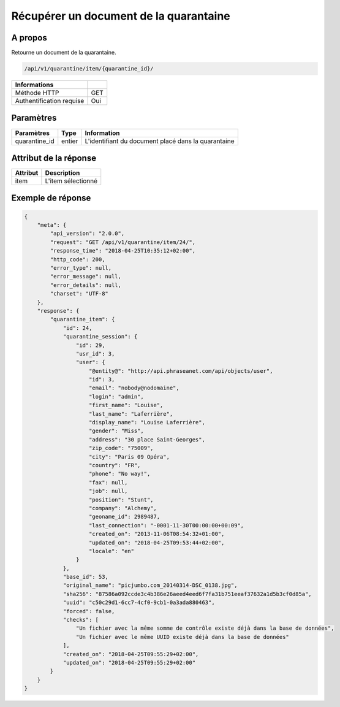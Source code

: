 Récupérer un document de la quarantaine
=======================================

A propos
--------

Retourne un document de la quarantaine.

.. code-block:: bash

    /api/v1/quarantine/item/{quarantine_id}/

========================== =====
 Informations
========================== =====
 Méthode HTTP               GET
 Authentification requise   Oui
========================== =====

Paramètres
----------

======================== ============== =============
 Paramètres               Type           Information
======================== ============== =============
 quarantine_id            entier         L'identifiant du document placé dans la quarantaine
======================== ============== =============

Attribut de la réponse
----------------------

============== ================================
 Attribut       Description
============== ================================
 item           L'item sélectionné
============== ================================

Exemple de réponse
------------------

.. code-block:: javascript

    {
        "meta": {
            "api_version": "2.0.0",
            "request": "GET /api/v1/quarantine/item/24/",
            "response_time": "2018-04-25T10:35:12+02:00",
            "http_code": 200,
            "error_type": null,
            "error_message": null,
            "error_details": null,
            "charset": "UTF-8"
        },
        "response": {
            "quarantine_item": {
                "id": 24,
                "quarantine_session": {
                    "id": 29,
                    "usr_id": 3,
                    "user": {
                        "@entity@": "http://api.phraseanet.com/api/objects/user",
                        "id": 3,
                        "email": "nobody@nodomaine",
                        "login": "admin",
                        "first_name": "Louise",
                        "last_name": "Laferrière",
                        "display_name": "Louise Laferrière",
                        "gender": "Miss",
                        "address": "30 place Saint-Georges",
                        "zip_code": "75009",
                        "city": "Paris 09 Opéra",
                        "country": "FR",
                        "phone": "No way!",
                        "fax": null,
                        "job": null,
                        "position": "Stunt",
                        "company": "Alchemy",
                        "geoname_id": 2989487,
                        "last_connection": "-0001-11-30T00:00:00+00:09",
                        "created_on": "2013-11-06T08:54:32+01:00",
                        "updated_on": "2018-04-25T09:53:44+02:00",
                        "locale": "en"
                    }
                },
                "base_id": 53,
                "original_name": "picjumbo.com_20140314-DSC_0138.jpg",
                "sha256": "87586a092ccde3c4b386e26aeed4eed6f7fa31b751eeaf37632a1d5b3cf0d85a",
                "uuid": "c50c29d1-6cc7-4cf0-9cb1-0a3ada880463",
                "forced": false,
                "checks": [
                    "Un fichier avec la même somme de contrôle existe déjà dans la base de données",
                    "Un fichier avec le même UUID existe déjà dans la base de données"
                ],
                "created_on": "2018-04-25T09:55:29+02:00",
                "updated_on": "2018-04-25T09:55:29+02:00"
            }
        }
    }
